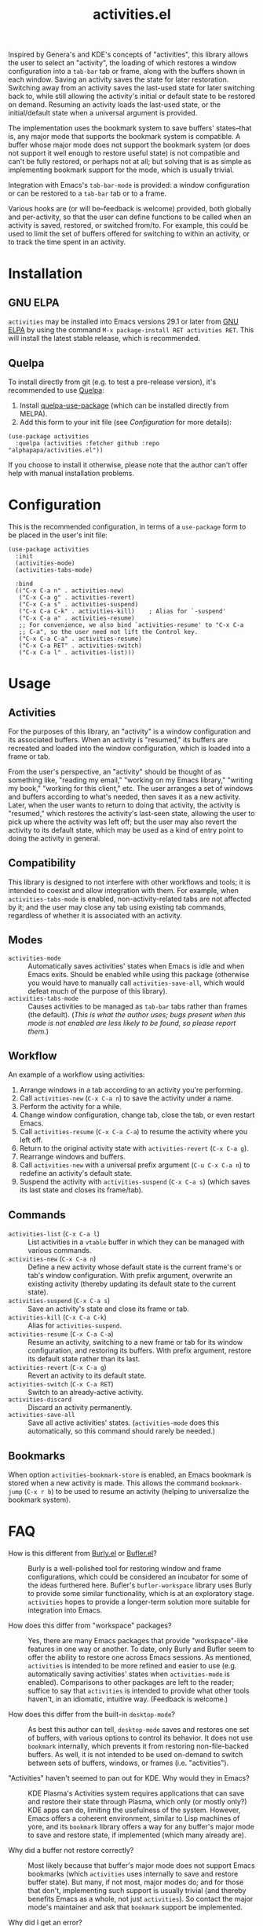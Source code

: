 #+TITLE: activities.el

[[https://elpa.gnu.org/packages/activities.html][file:https://elpa.gnu.org/packages/activities.svg]]

Inspired by Genera's and KDE's concepts of "activities", this library allows the user to select an "activity", the loading of which restores a window configuration into a ~tab-bar~ tab or frame, along with the buffers shown in each window.  Saving an activity saves the state for later restoration.  Switching away from an activity saves the last-used state for later switching back to, while still allowing the activity's initial or default state to be restored on demand.  Resuming an activity loads the last-used state, or the initial/default state when a universal argument is provided.

The implementation uses the bookmark system to save buffers' states--that is, any major mode that supports the bookmark system is compatible.  A buffer whose major mode does not support the bookmark system (or does not support it well enough to restore useful state) is not compatible and can't be fully restored, or perhaps not at all; but solving that is as simple as implementing bookmark support for the mode, which is usually trivial.

Integration with Emacs's ~tab-bar-mode~ is provided: a window configuration or can be restored to a ~tab-bar~ tab or to a frame.

Various hooks are (or will be--feedback is welcome) provided, both globally and per-activity, so that the user can define functions to be called when an activity is saved, restored, or switched from/to.  For example, this could be used to limit the set of buffers offered for switching to within an activity, or to track the time spent in an activity.

* Contents                                                         :noexport:
:PROPERTIES:
:TOC:      :include siblings :depth 0 :force (nothing) :ignore (this) :local (nothing)
:END:
:CONTENTS:
- [[#installation][Installation]]
- [[#configuration][Configuration]]
- [[#usage][Usage]]
- [[#faq][FAQ]]
- [[#changelog][Changelog]]
- [[#development][Development]]
:END:

* Installation

** GNU ELPA

~activities~ may be installed into Emacs versions 29.1 or later from [[https://elpa.gnu.org/packages/activities.html][GNU ELPA]] by using the command ~M-x package-install RET activities RET~.  This will install the latest stable release, which is recommended.

** Quelpa

To install directly from git (e.g. to test a pre-release version), it's recommended to use [[https://framagit.org/steckerhalter/quelpa][Quelpa]]:

1. Install [[https://framagit.org/steckerhalter/quelpa-use-package#installation][quelpa-use-package]] (which can be installed directly from MELPA).
2. Add this form to your init file (see [[Configuration][Configuration]] for more details):

#+BEGIN_SRC elisp
  (use-package activities
    :quelpa (activities :fetcher github :repo "alphapapa/activities.el"))
#+END_SRC

If you choose to install it otherwise, please note that the author can't offer help with manual installation problems.

* Configuration

This is the recommended configuration, in terms of a ~use-package~ form to be placed in the user's init file:

#+BEGIN_SRC elisp
  (use-package activities
    :init
    (activities-mode)
    (activities-tabs-mode)

    :bind
    (("C-x C-a n" . activities-new)
     ("C-x C-a g" . activities-revert)
     ("C-x C-a s" . activities-suspend)
     ("C-x C-a C-k" . activities-kill)    ; Alias for `-suspend'
     ("C-x C-a a" . activities-resume)
     ;; For convenience, we also bind `activities-resume' to "C-x C-a
     ;; C-a", so the user need not lift the Control key.
     ("C-x C-a C-a" . activities-resume)
     ("C-x C-a RET" . activities-switch)
     ("C-x C-a l" . activities-list)))
#+END_SRC

* Usage

** Activities

For the purposes of this library, an "activity" is a window configuration and its associated buffers.  When an activity is "resumed," its buffers are recreated and loaded into the window configuration, which is loaded into a frame or tab.

From the user's perspective, an "activity" should be thought of as something like, "reading my email," "working on my Emacs library," "writing my book," "working for this client," etc.  The user arranges a set of windows and buffers according to what's needed, then saves it as a new activity.  Later, when the user wants to return to doing that activity, the activity is "resumed," which restores the activity's last-seen state, allowing the user to pick up where the activity was left off; but the user may also revert the activity to its default state, which may be used as a kind of entry point to doing the activity in general.

** Compatibility

This library is designed to not interfere with other workflows and tools; it is intended to coexist and allow integration with them.  For example, when ~activities-tabs-mode~ is enabled, non-activity-related tabs are not affected by it; and the user may close any tab using existing tab commands, regardless of whether it is associated with an activity.

** Modes

+ ~activities-mode~ :: Automatically saves activities' states when Emacs is idle and when Emacs exits.  Should be enabled while using this package (otherwise you would have to manually call ~activities-save-all~, which would defeat much of the purpose of this library).
+ ~activities-tabs-mode~ :: Causes activities to be managed as ~tab-bar~ tabs rather than frames (the default).  (/This is what the author uses; bugs present when this mode is not enabled are less likely to be found, so please report them./)

** Workflow

An example of a workflow using activities:

1. Arrange windows in a tab according to an activity you're performing.
2. Call ~activities-new~ (~C-x C-a n~) to save the activity under a name.
3. Perform the activity for a while.
4. Change window configuration, change tab, close the tab, or even restart Emacs.
5. Call ~activities-resume~ (~C-x C-a C-a~) to resume the activity where you left off.
6. Return to the original activity state with ~activities-revert~ (~C-x C-a g~).
7. Rearrange windows and buffers.
8. Call ~activities-new~ with a universal prefix argument (~C-u C-x C-a n~) to redefine an activity's default state.
9. Suspend the activity with ~activities-suspend~ (~C-x C-a s~) (which saves its last state and closes its frame/tab).

** Commands

+ ~activities-list~ (~C-x C-a l~) :: List activities in a ~vtable~ buffer in which they can be managed with various commands.
+ ~activities-new~ (~C-x C-a n~) :: Define a new activity whose default state is the current frame's or tab's window configuration.  With prefix argument, overwrite an existing activity (thereby updating its default state to the current state).
+ ~activities-suspend~ (~C-x C-a s~) :: Save an activity's state and close its frame or tab.
+ ~activities-kill~ (~C-x C-a C-k~) :: Alias for ~activities-suspend~.
+ ~activities-resume~ (~C-x C-a C-a~) :: Resume an activity, switching to a new frame or tab for its window configuration, and restoring its buffers.  With prefix argument, restore its default state rather than its last.
+ ~activities-revert~ (~C-x C-a g~) :: Revert an activity to its default state.
+ ~activities-switch~ (~C-x C-a RET~) :: Switch to an already-active activity.
+ ~activities-discard~ :: Discard an activity permanently.
+ ~activities-save-all~ :: Save all active activities' states.  (~activities-mode~ does this automatically, so this command should rarely be needed.)

** Bookmarks

When option ~activities-bookmark-store~ is enabled, an Emacs bookmark is stored when a new activity is made.  This allows the command ~bookmark-jump~ (~C-x r b~) to be used to resume an activity (helping to universalize the bookmark system).

* FAQ

+ How is this different from [[https://github.com/alphapapa/burly.el][Burly.el]] or [[https://github.com/alphapapa/bufler.el/][Bufler.el]]? :: Burly is a well-polished tool for restoring window and frame configurations, which could be considered an incubator for some of the ideas furthered here.  Bufler's ~bufler-workspace~ library uses Burly to provide some similar functionality, which is at an exploratory stage.  ~activities~ hopes to provide a longer-term solution more suitable for integration into Emacs.

+ How does this differ from "workspace" packages? :: Yes, there are many Emacs packages that provide "workspace"-like features in one way or another.  To date, only Burly and Bufler seem to offer the ability to restore one across Emacs sessions.  As mentioned, ~activities~ is intended to be more refined and easier to use (e.g. automatically saving activities' states when ~activities-mode~ is enabled).  Comparisons to other packages are left to the reader; suffice to say that ~activities~ is intended to provide what other tools haven't, in an idiomatic, intuitive way.  (Feedback is welcome.)

+ How does this differ from the built-in ~desktop-mode~? :: As best this author can tell, ~desktop-mode~ saves and restores one set of buffers, with various options to control its behavior.  It does not use ~bookmark~ internally, which prevents it from restoring non-file-backed buffers.  As well, it is not intended to be used on-demand to switch between sets of buffers, windows, or frames (i.e. "activities").

+ "Activities" haven't seemed to pan out for KDE.  Why would they in Emacs? :: KDE Plasma's Activities system requires applications that can save and restore their state through Plasma, which only (or mostly only?) KDE apps can do, limiting the usefulness of the system.  However, Emacs offers a coherent environment, similar to Lisp machines of yore, and its ~bookmark~ library offers a way for any buffer's major mode to save and restore state, if implemented (which many already are).

+ Why did a buffer not restore correctly? :: Most likely because that buffer's major mode does not support Emacs bookmarks (which ~activities~ uses internally to save and restore buffer state).  But many, if not most, major modes do; and for those that don't, implementing such support is usually trivial (and thereby benefits Emacs as a whole, not just ~activities~).  So contact the major mode's maintainer and ask that ~bookmark~ support be implemented.

+ Why did I get an error? :: Because ~activities~ is at an early stage of development and some of these features are not simple to implement.  But it's based on Burly, which has already been through much bug-fixing, so it should proceed smoothly.  Please report any bugs you find.

* Changelog

** v0.3.3

*Fixes*
+ Command ~activities-list~ shows a helpful message if no activities are defined.  ([[https://github.com/alphapapa/activities.el/issues/11][#11]].  Thanks to [[https://github.com/fuzy112][fuzy112]] for reporting.)
+ Link in documentation (which works locally but not on GNU ELPA at the moment).

** v0.3.2

Updated documentation, etc.

** v0.3.1

*Fixes*
+ Handle case in which ~activities-tabs-mode~ is enabled again without having been disabled (which caused an error in ~tab-bar-mode~). ([[https://github.com/alphapapa/activities.el/issues/7][#7]])

** v0.3

*Additions*
+ Command ~activities-list~ lists activities in a ~vtable~ buffer in which they can be managed.
+ Offer current activity name by default when redefining an activity with ~activities-new~.
+ Record times at which activities' states were updated.

** v0.2

*Additions*
+ Offer current ~project~ name by default for new activities.  (Thanks to [[https://breatheoutbreathe.in][Joseph Turner]].)
+ Use current activity as default for various completions.  (Thanks to [[https://breatheoutbreathe.in][Joseph Turner]].)

*Fixes*
+ Raise frame after selecting it.  (Thanks to [[https://github.com/jdtsmith][JD Smith]] for suggesting.)

** v0.1.3

*Fixes*
+ Autoloads.
+ Command aliases.

** v0.1.2

*Fixes*
+ Some single-window configurations were not restored properly.

** v0.1.1

*Fixes*
+ Silence message about non-file-visiting buffers.

** v0.1

Initial release.

* Development

~activities~ is developed on [[https://github.com/alphapapa/activities.el][GitHub]].  Suggestions, bug reports, and patches are welcome.

** Copyright assignment

This package is part of [[https://www.gnu.org/software/emacs/][GNU Emacs]], being distributed in [[https://elpa.gnu.org/][GNU ELPA]].  Contributions to this project must follow GNU guidelines, which means that, as with other parts of Emacs, patches of more than a few lines must be accompanied by having assigned copyright for the contribution to the FSF.  Contributors who wish to do so may contact [[mailto:emacs-devel@gnu.org][emacs-devel@gnu.org]] to request the assignment form.

* COMMENT Export setup                                             :noexport:
:PROPERTIES:
:TOC:      :ignore this
:END:

# Copied from org-super-agenda's readme, in which much was borrowed from Org's =org-manual.org=.

#+OPTIONS: broken-links:t *:t

** Info export options

#+TEXINFO_DIR_CATEGORY: Emacs
#+TEXINFO_DIR_TITLE: Activities: (activities)
#+TEXINFO_DIR_DESC: Suspend/resume activities (sets of windows, frames, and buffers)

# NOTE: We could use these, but that causes a pointless error, "org-compile-file: File "..README.info" wasn't produced...", so we just rename the files in the after-save-hook instead.
# #+TEXINFO_FILENAME: org-ql.info
# #+EXPORT_FILE_NAME: org-ql.texi

** File-local variables

# NOTE: Setting org-comment-string buffer-locally is a nasty hack to work around GitHub's org-ruby's HTML rendering, which does not respect noexport tags.  The only way to hide this tree from its output is to use the COMMENT keyword, but that prevents Org from processing the export options declared in it.  So since these file-local variables don't affect org-ruby, wet set org-comment-string to an unused keyword, which prevents Org from deleting this tree from the export buffer, which allows it to find the export options in it.  And since org-export does respect the noexport tag, the tree is excluded from the info page.

# Local Variables:
# before-save-hook: org-make-toc
# after-save-hook: (lambda nil (when (and (require 'ox-texinfo nil t) (org-texinfo-export-to-info)) (delete-file "README.texi") (rename-file "README.info" "activities.info" t)))
# org-export-initial-scope: buffer
# org-comment-string: "NOTCOMMENT"
# End:
